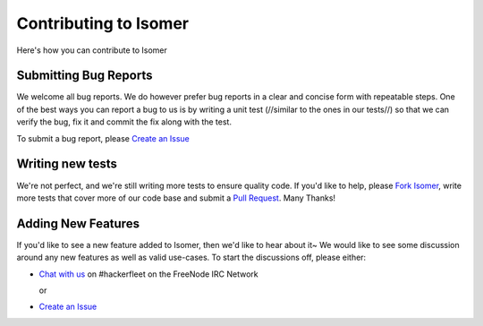 .. _Fork isomer: https://github.com/isomeric/isomer/#fork-destination-box
.. _Chat with us: http://webchat.freenode.net/?randomnick=1&channels=hackerfleet&uio=d4
.. _Create an Issue: https://github.com/isomeric/isomer/issues/new
.. _Pull Request: https://github.com/isomeric/isomer/compare/

Contributing to Isomer
======================

Here's how you can contribute to Isomer

Submitting Bug Reports
----------------------


We welcome all bug reports. We do however prefer bug reports in a clear
and concise form with repeatable steps. One of the best ways you can report
a bug to us is by writing a unit test (//similar to the ones in our tests//)
so that we can verify the bug, fix it and commit the fix along with the test.

To submit a bug report, please `Create an Issue`_


Writing new tests
-----------------


We're not perfect, and we're still writing more tests to ensure quality code.
If you'd like to help, please `Fork Isomer`_, write more tests that cover more
of our code base and submit a `Pull Request`_. Many Thanks!


Adding New Features
-------------------


If you'd like to see a new feature added to Isomer, then we'd like to hear
about it~ We would like to see some discussion around any new features as well
as valid use-cases. To start the discussions off, please either:

- `Chat with us`_ on #hackerfleet on the FreeNode IRC Network

  or

- `Create an Issue`_
